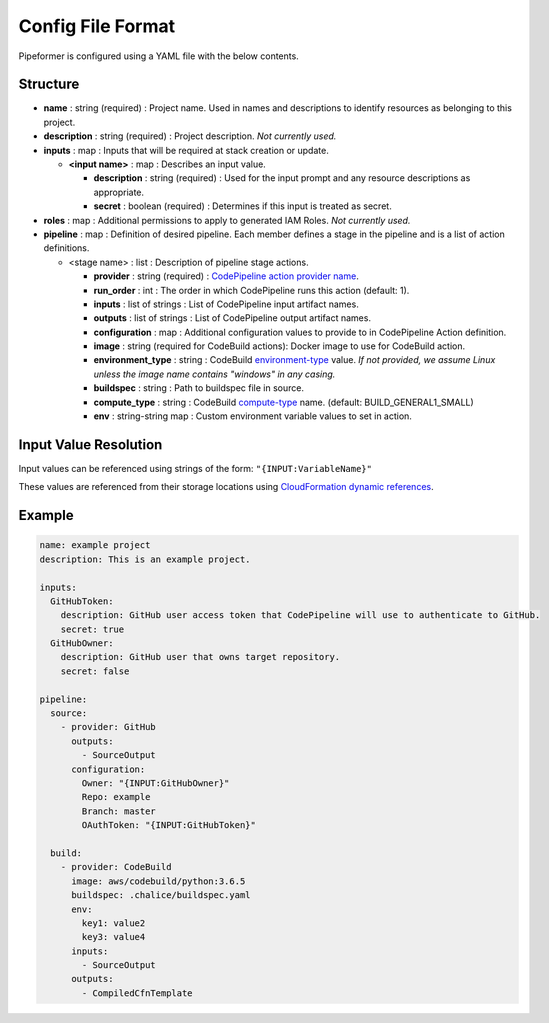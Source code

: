 ==================
Config File Format
==================

Pipeformer is configured using a YAML file with the below contents.

Structure
---------

* **name** : string (required) : Project name. Used in names and descriptions to identify resources as belonging to this project.
* **description** : string (required) : Project description. *Not currently used.*
* **inputs** : map : Inputs that will be required at stack creation or update.

  * **<input name>** : map : Describes an input value.

    * **description** : string (required) : Used for the input prompt and any resource descriptions as appropriate.
    * **secret** : boolean (required) : Determines if this input is treated as secret.

* **roles** : map : Additional permissions to apply to generated IAM Roles. *Not currently used.*

* **pipeline** : map : Definition of desired pipeline.
  Each member defines a stage in the pipeline and is a list of action definitions.

  * <stage name> : list : Description of pipeline stage actions.

    * **provider** : string (required) : `CodePipeline action provider name`_.
    * **run_order** : int : The order in which CodePipeline runs this action (default: 1).
    * **inputs** : list of strings : List of CodePipeline input artifact names.
    * **outputs** : list of strings : List of CodePipeline output artifact names.
    * **configuration** : map : Additional configuration values to provide to in CodePipeline Action definition.
    * **image** : string (required for CodeBuild actions): Docker image to use for CodeBuild action.
    * **environment_type** : string : CodeBuild `environment-type`_ value.
      *If not provided, we assume Linux unless the image name contains "windows" in any casing.*
    * **buildspec** : string : Path to buildspec file in source.
    * **compute_type** : string : CodeBuild `compute-type`_ name. (default: BUILD_GENERAL1_SMALL)
    * **env** : string-string map : Custom environment variable values to set in action.

Input Value Resolution
----------------------

Input values can be referenced using strings of the form: ``"{INPUT:VariableName}"``

These values are referenced from their storage locations using `CloudFormation dynamic references`_.

Example
-------

.. code-block:: yaml

    name: example project
    description: This is an example project.

    inputs:
      GitHubToken:
        description: GitHub user access token that CodePipeline will use to authenticate to GitHub.
        secret: true
      GitHubOwner:
        description: GitHub user that owns target repository.
        secret: false

    pipeline:
      source:
        - provider: GitHub
          outputs:
            - SourceOutput
          configuration:
            Owner: "{INPUT:GitHubOwner}"
            Repo: example
            Branch: master
            OAuthToken: "{INPUT:GitHubToken}"

      build:
        - provider: CodeBuild
          image: aws/codebuild/python:3.6.5
          buildspec: .chalice/buildspec.yaml
          env:
            key1: value2
            key3: value4
          inputs:
            - SourceOutput
          outputs:
            - CompiledCfnTemplate


.. _CodePipeline action provider name: https://docs.aws.amazon.com/codepipeline/latest/userguide/reference-pipeline-structure.html#actions-valid-providers
.. _environment-type: https://docs.aws.amazon.com/codebuild/latest/APIReference/API_ProjectEnvironment.html#CodeBuild-Type-ProjectEnvironment-type
.. _compute-type: https://docs.aws.amazon.com/codebuild/latest/APIReference/API_ProjectEnvironment.html#CodeBuild-Type-ProjectEnvironment-computeType
.. _CloudFormation dynamic references: https://docs.aws.amazon.com/AWSCloudFormation/latest/UserGuide/dynamic-references.html

